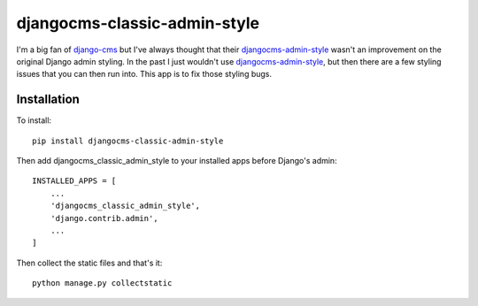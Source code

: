 djangocms-classic-admin-style
==============================
I'm a big fan of `django-cms`_ but I've always thought that their `djangocms-admin-style`_ wasn't an improvement on the original Django admin styling. In the past I just wouldn't use `djangocms-admin-style`_, but then there are a few styling issues that you can then run into. This app is to fix those styling bugs.


Installation
------------
To install::

    pip install djangocms-classic-admin-style

Then add djangocms_classic_admin_style to your installed apps before Django's admin::

    INSTALLED_APPS = [
        ...
        'djangocms_classic_admin_style',
        'django.contrib.admin',
        ...
    ]

Then collect the static files and that's it::

    python manage.py collectstatic


.. _django-cms: https://github.com/divio/django-cms
.. _djangocms-admin-style: https://github.com/divio/djangocms-admin-style


